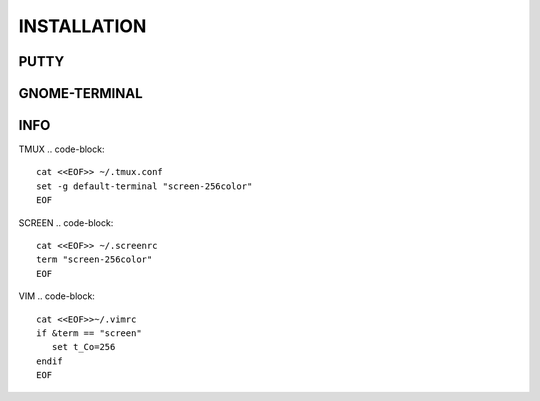 ============
INSTALLATION
============
.. code-block:: 
    git clone https://github.com/gpid007/dot_file.git $HOME
    ./dot_file/install_vim_tmux.sh

PUTTY
-----
.. code-block::
    Connection > Data > Terminal-type-string = xterm-256color

GNOME-TERMINAL
--------------
.. code-block::
    Preferences > Colors
        Text and Background Color > Built-in schemes: Solarized dark
        Palette > Built-in schemes: Solarized
        DISABLE: Show bold text in bright colors

INFO
----

TMUX
.. code-block::
    cat <<EOF>> ~/.tmux.conf
    set -g default-terminal "screen-256color"
    EOF

SCREEN
.. code-block::
    cat <<EOF>> ~/.screenrc
    term "screen-256color"
    EOF

VIM
.. code-block::
    cat <<EOF>>~/.vimrc
    if &term == "screen"
       set t_Co=256
    endif
    EOF

